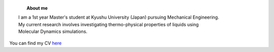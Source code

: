 .. title: Welcome 
.. slug: index
.. date: 2017-10-08 15:23:38 UTC+09:00
.. tags: 
.. category: 
.. link: 
.. description: 

.. figure:: ../image/profile.jpg
   :target: ../image/profile.jpg
   :class: thumbnail
   :align: left
   :height: 400 px
   :width: 440 px

.. topic:: About me

    | I am a 1st year Master's student at Kyushu University (Japan) pursuing Mechanical Engineering.
    | My current research involves investigating thermo-physical properties of liquids using
    | Molecular Dynamics simulations.


You can find my CV `here`_

.. _here: /Curriculum\ Vitae/Curriculum\ Vitae.pdf
